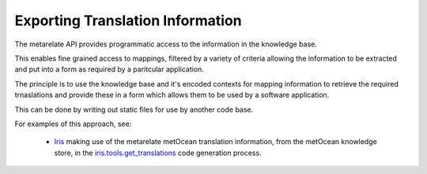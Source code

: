 Exporting Translation Information
*********************************

The metarelate API provides programmatic access to the information in the knowledge base.

This enables fine grained access to mappings, filtered by a variety of criteria allowing the information to be extracted and put into a form as required by a paritcular application.

The principle is to use the knowledge base and it's encoded contexts for mapping information to retrieve the required trnaslations and provide these in a form which allows them to be used by a software application.

This can be done by writing out static files for use by another code base.

For examples of this approach, see:

 * `Iris <https://www.scitools.org.uk/iris>`_ making use of the metarelate metOcean translation information, from the metOcean knowledge store, in the `iris.tools.get_translations <https://github.com/SciTools/iris/blob/master/tools/gen_translations.py>`_ code generation process.



